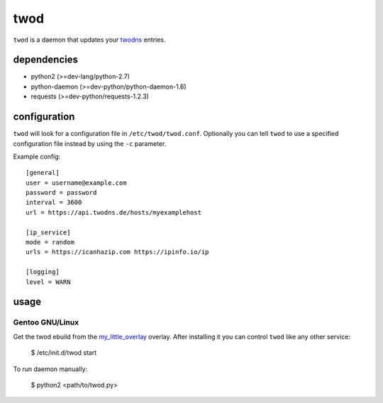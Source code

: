 ====
twod
====

``twod`` is a daemon that updates your twodns_ entries.


dependencies
============

- python2 (>=dev-lang/python-2.7)
- python-daemon (>=dev-python/python-daemon-1.6)
- requests (>=dev-python/requests-1.2.3)


configuration
=============

``twod`` will look for a configuration file in ``/etc/twod/twod.conf``. Optionally
you can tell ``twod`` to use a specified configuration file instead by using
the ``-c`` parameter. 


Example config::

    [general]
    user = username@example.com
    password = password
    interval = 3600
    url = https://api.twodns.de/hosts/myexamplehost
    
    [ip_service]
    mode = random
    urls = https://icanhazip.com https://ipinfo.io/ip

    [logging]
    level = WARN


usage
=====

Gentoo GNU/Linux
^^^^^^^^^^^^^^^^

Get the twod ebuild from the my_little_overlay_ overlay. After installing it
you can control ``twod`` like any other service:

    $ /etc/init.d/twod start

To run daemon manually:
    
    $ python2 <path/to/twod.py>


.. _twodns: https://www.twodns.de
.. _my_little_overlay: https://github.com/twisted-pear/my-little-overlay
